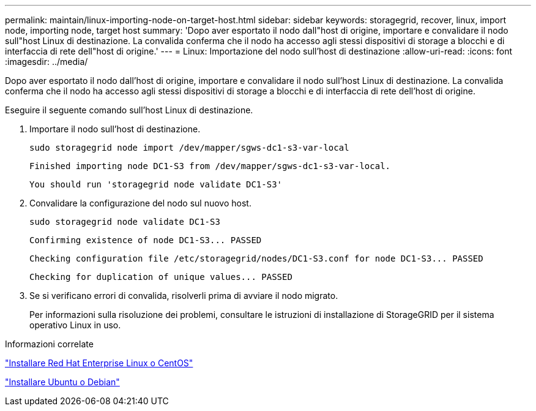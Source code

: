 ---
permalink: maintain/linux-importing-node-on-target-host.html 
sidebar: sidebar 
keywords: storagegrid, recover, linux, import node, importing node, target host 
summary: 'Dopo aver esportato il nodo dall"host di origine, importare e convalidare il nodo sull"host Linux di destinazione. La convalida conferma che il nodo ha accesso agli stessi dispositivi di storage a blocchi e di interfaccia di rete dell"host di origine.' 
---
= Linux: Importazione del nodo sull'host di destinazione
:allow-uri-read: 
:icons: font
:imagesdir: ../media/


[role="lead"]
Dopo aver esportato il nodo dall'host di origine, importare e convalidare il nodo sull'host Linux di destinazione. La convalida conferma che il nodo ha accesso agli stessi dispositivi di storage a blocchi e di interfaccia di rete dell'host di origine.

Eseguire il seguente comando sull'host Linux di destinazione.

. Importare il nodo sull'host di destinazione.
+
[listing]
----
sudo storagegrid node import /dev/mapper/sgws-dc1-s3-var-local
----
+
`Finished importing node DC1-S3 from /dev/mapper/sgws-dc1-s3-var-local.`

+
`You should run 'storagegrid node validate DC1-S3'`

. Convalidare la configurazione del nodo sul nuovo host.
+
[listing]
----
sudo storagegrid node validate DC1-S3
----
+
`+Confirming existence of node DC1-S3... PASSED+`

+
`+Checking configuration file /etc/storagegrid/nodes/DC1-S3.conf for node DC1-S3... PASSED+`

+
`+Checking for duplication of unique values... PASSED+`

. Se si verificano errori di convalida, risolverli prima di avviare il nodo migrato.
+
Per informazioni sulla risoluzione dei problemi, consultare le istruzioni di installazione di StorageGRID per il sistema operativo Linux in uso.



.Informazioni correlate
link:../rhel/index.html["Installare Red Hat Enterprise Linux o CentOS"]

link:../ubuntu/index.html["Installare Ubuntu o Debian"]
